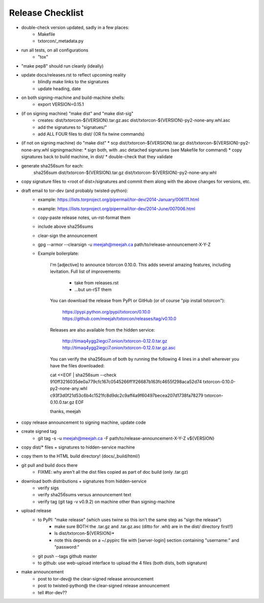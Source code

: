 Release Checklist
=================

* double-check version updated, sadly in a few places:
   * Makefile
   * txtorcon/_metadata.py

* run all tests, on all configurations
   * "tox"

* "make pep8" should run cleanly (ideally)

* update docs/releases.rst to reflect upcoming reality
   * blindly make links to the signatures
   * update heading, date

* on both signing-machine and build-machine shells:
   * export VERSION=0.15.1

* (if on signing machine) "make dist" and "make dist-sig"
   * creates:
     dist/txtorcon-${VERSION}.tar.gz.asc
     dist/txtorcon-${VERSION}-py2-none-any.whl.asc
   * add the signatures to "signatues/"
   * add ALL FOUR files to dist/ (OR fix twine commands)

* (if not on signing machine) do "make dist"
  * scp dist/txtorcon-${VERSION}.tar.gz dist/txtorcon-${VERSION}-py2-none-any.whl signingmachine:
  * sign both, with .asc detached signatures (see Makefile for command)
  * copy signatures back to build machine, in dist/
  * double-check that they validate

* generate sha256sum for each:
     sha256sum dist/txtorcon-${VERSION}.tar.gz dist/txtorcon-${VERSION}-py2-none-any.whl

* copy signature files to <root of dist>/signatures and commit them
  along with the above changes for versions, etc.

* draft email to tor-dev (and probably twisted-python):
   * example: https://lists.torproject.org/pipermail/tor-dev/2014-January/006111.html
   * example: https://lists.torproject.org/pipermail/tor-dev/2014-June/007006.html
   * copy-paste release notes, un-rst-format them
   * include above sha256sums
   * clear-sign the announcement
   * gpg --armor --clearsign -u meejah@meejah.ca path/to/release-announcement-X-Y-Z
   * Example boilerplate:

           I'm [adjective] to announce txtorcon 0.10.0. This adds
           several amazing features, including levitation. Full list
           of improvements:

              * take from releases.rst
              * ...but un-rST them

           You can download the release from PyPI or GitHub (or of
           course "pip install txtorcon"):

              https://pypi.python.org/pypi/txtorcon/0.10.0
              https://github.com/meejah/txtorcon/releases/tag/v0.10.0

           Releases are also available from the hidden service:

              http://timaq4ygg2iegci7.onion/txtorcon-0.12.0.tar.gz
              http://timaq4ygg2iegci7.onion/txtorcon-0.12.0.tar.gz.asc

           You can verify the sha256sum of both by running the following 4 lines
           in a shell wherever you have the files downloaded:

           cat <<EOF | sha256sum --check
           910ff3216035de0a779cfc167c0545266ff1f26687b163fc4655f298aca52d74  txtorcon-0.10.0-py2-none-any.whl
           c93f3d0f21d53c6b4c1521fc8d9dc2c9aff4a9f60497becea207d1738fa78279  txtorcon-0.10.0.tar.gz
           EOF

           thanks,
           meejah

* copy release announcement to signing machine, update code

* create signed tag
   * git tag -s -u meejah@meejah.ca -F path/to/release-announcement-X-Y-Z v${VERSION}

* copy dist/* files + signatures to hidden-service machine
* copy them to the HTML build directory! (docs/_build/html/)

* git pull and build docs there
   * FIXME: why aren't all the dist files copied as part of doc build (only .tar.gz)

* download both distributions + signatures from hidden-service
   * verify sigs
   * verify sha256sums versus announcement text
   * verify tag (git tag -v v0.9.2) on machine other than signing-machine

* upload release
   * to PyPI: "make release" (which uses twine so this isn't the same step as "sign the release")
      * make sure BOTH the .tar.gz and .tar.gz.asc (ditto for .whl) are in the dist/ directory first!!)
      * ls dist/txtorcon-${VERSION}*
      * note this depends on a ~/.pypirc file with [server-login] section containing "username:" and "password:"
   * git push --tags github master
   * to github: use web-upload interface to upload the 4 files (both dists, both signature)

* make announcement
   * post to tor-dev@ the clear-signed release announcement
   * post to twisted-python@ the clear-signed release announcement
   * tell #tor-dev??
